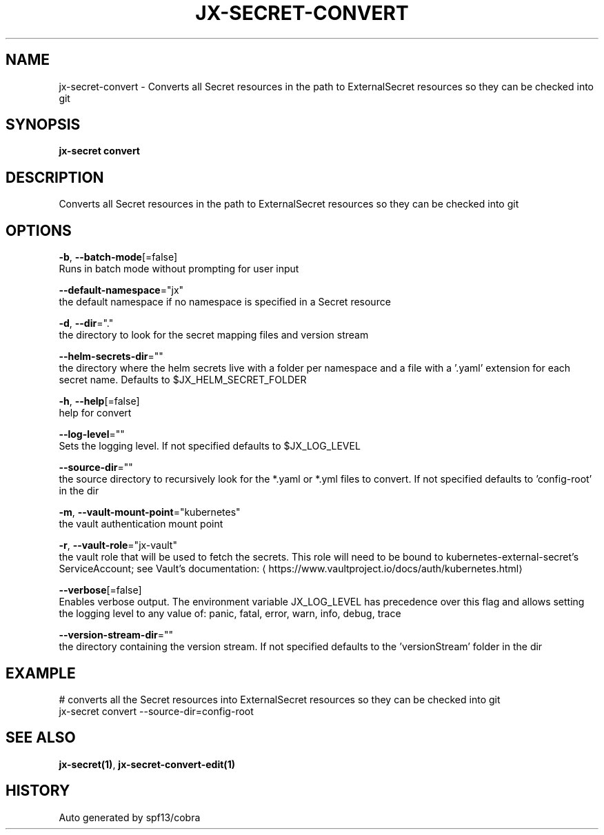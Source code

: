 .TH "JX-SECRET\-CONVERT" "1" "" "Auto generated by spf13/cobra" "" 
.nh
.ad l


.SH NAME
.PP
jx\-secret\-convert \- Converts all Secret resources in the path to ExternalSecret resources so they can be checked into git


.SH SYNOPSIS
.PP
\fBjx\-secret convert\fP


.SH DESCRIPTION
.PP
Converts all Secret resources in the path to ExternalSecret resources so they can be checked into git


.SH OPTIONS
.PP
\fB\-b\fP, \fB\-\-batch\-mode\fP[=false]
    Runs in batch mode without prompting for user input

.PP
\fB\-\-default\-namespace\fP="jx"
    the default namespace if no namespace is specified in a Secret resource

.PP
\fB\-d\fP, \fB\-\-dir\fP="."
    the directory to look for the secret mapping files and version stream

.PP
\fB\-\-helm\-secrets\-dir\fP=""
    the directory where the helm secrets live with a folder per namespace and a file with a '.yaml' extension for each secret name. Defaults to $JX\_HELM\_SECRET\_FOLDER

.PP
\fB\-h\fP, \fB\-\-help\fP[=false]
    help for convert

.PP
\fB\-\-log\-level\fP=""
    Sets the logging level. If not specified defaults to $JX\_LOG\_LEVEL

.PP
\fB\-\-source\-dir\fP=""
    the source directory to recursively look for the *.yaml or *.yml files to convert. If not specified defaults to 'config\-root' in the dir

.PP
\fB\-m\fP, \fB\-\-vault\-mount\-point\fP="kubernetes"
    the vault authentication mount point

.PP
\fB\-r\fP, \fB\-\-vault\-role\fP="jx\-vault"
    the vault role that will be used to fetch the secrets. This role will need to be bound to kubernetes\-external\-secret's ServiceAccount; see Vault's documentation: 
\[la]https://www.vaultproject.io/docs/auth/kubernetes.html\[ra]

.PP
\fB\-\-verbose\fP[=false]
    Enables verbose output. The environment variable JX\_LOG\_LEVEL has precedence over this flag and allows setting the logging level to any value of: panic, fatal, error, warn, info, debug, trace

.PP
\fB\-\-version\-stream\-dir\fP=""
    the directory containing the version stream. If not specified defaults to the 'versionStream' folder in the dir


.SH EXAMPLE
.PP
# converts all the Secret resources into ExternalSecret resources so they can be checked into git
  jx\-secret convert \-\-source\-dir=config\-root


.SH SEE ALSO
.PP
\fBjx\-secret(1)\fP, \fBjx\-secret\-convert\-edit(1)\fP


.SH HISTORY
.PP
Auto generated by spf13/cobra

